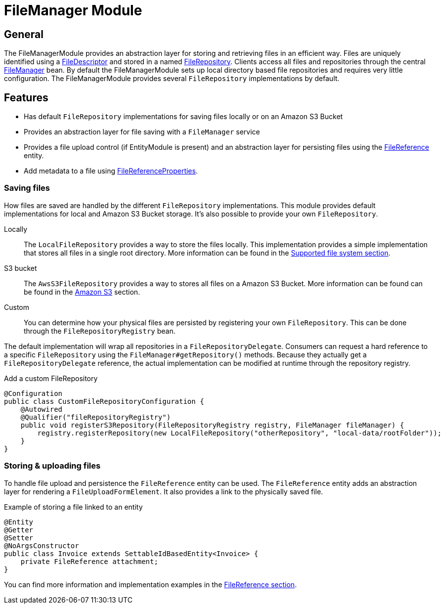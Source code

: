 = FileManager Module

== General

The FileManagerModule provides an abstraction layer for storing and retrieving files in an efficient way.
Files are uniquely identified using a <<file-descriptor,FileDescriptor>> and stored in a named <<file-repository,FileRepository>>.
Clients access all files and repositories through the central <<file-manager,FileManager>> bean.
By default the FileManagerModule sets up local directory based file repositories and requires very little configuration.
The FileManagerModule provides several `FileRepository` implementations by default.

== Features

* Has default `FileRepository` implementations for saving files locally or on an Amazon S3 Bucket
* Provides an abstraction layer for file saving with a `FileManager` service
* Provides a file upload control (if EntityModule is present) and an abstraction layer for persisting files using the xref:file-reference/file-reference.adoc[FileReference] entity.
* Add metadata to a file using xref:file-reference/file-metadata.adoc[FileReferenceProperties].

=== Saving files

How files are saved are handled by the different `FileRepository` implementations. This module provides default implementations
for local and Amazon S3 Bucket storage. It's also possible to provide your own `FileRepository`.

Locally::
The `LocalFileRepository` provides a way to store the files locally.
This implementation provides a simple implementation that stores all files in a single root directory.
More information can be found in the xref:file-repositories/index.adoc[Supported file system section].

S3 bucket::
The `AwsS3FileRepository` provides a way to stores all files on a Amazon S3 Bucket. More information can be found can be found in the xref:file-repositories/s3.adoc[Amazon S3] section.

Custom::
You can determine how your physical files are persisted by registering your own `FileRepository`.
This can be done through the `FileRepositoryRegistry` bean.

The default implementation will wrap all repositories in a `FileRepositoryDelegate`.
Consumers can request a hard reference to a specific `FileRepository` using the `FileManager#getRepository()` methods.
Because they actually get a `FileRepositoryDelegate` reference, the actual implementation can be modified at runtime through the repository registry.

.Add a custom FileRepository
[source,java,indent=0]
[subs="verbatim,quotes,attributes"]
----
@Configuration
public class CustomFileRepositoryConfiguration {
    @Autowired
    @Qualifier("fileRepositoryRegistry")
    public void registerS3Repository(FileRepositoryRegistry registry, FileManager fileManager) {
        registry.registerRepository(new LocalFileRepository("otherRepository", "local-data/rootFolder"));
    }
}

----


=== Storing & uploading files

To handle file upload and persistence the `FileReference` entity  can be used.
The `FileReference` entity adds an abstraction layer for rendering a `FileUploadFormElement`. It also provides a link
to the physically saved file.

.Example of storing a file linked to an entity
[source,java,indent=0]
[subs="verbatim,quotes,attributes"]
----
@Entity
@Getter
@Setter
@NoArgsConstructor
public class Invoice extends SettableIdBasedEntity<Invoice> {
    private FileReference attachment;
}
----

You can find more information and implementation examples in the xref:file-reference/file-reference.adoc[FileReference section].

